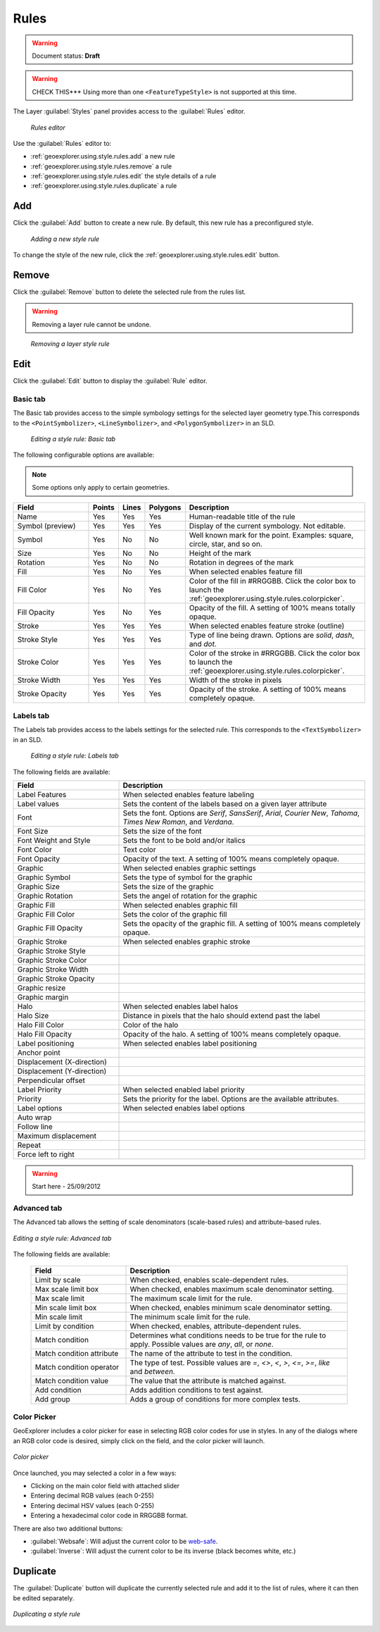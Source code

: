 .. _geoexplorer.using.style.rules:Rules=====.. warning:: Document status: **Draft** .. warning:: CHECK THIS*** Using more than one ``<FeatureTypeStyle>`` is not supported at this time.The Layer :guilabel:`Styles` panel provides access to the :guilabel:`Rules` editor.  .. figure:: images/panel_style_rules.png   *Rules editor*Use the :guilabel:`Rules` editor to:* :ref:`geoexplorer.using.style.rules.add` a new rule* :ref:`geoexplorer.using.style.rules.remove` a rule* :ref:`geoexplorer.using.style.rules.edit` the style details of a rule* :ref:`geoexplorer.using.style.rules.duplicate` a rule.. _geoexplorer.using.style.rules.add:Add---Click the :guilabel:`Add` button to create a new rule. By default, this new rule has a preconfigured style.  .. figure:: images/panel_style_rules_add.png   *Adding a new style rule*To change the style of the new rule, click the :ref:`geoexplorer.using.style.rules.edit` button... _geoexplorer.using.style.rules.remove:Remove------    Click the :guilabel:`Remove` button to delete the selected rule from the rules list... warning:: Removing a layer rule cannot be undone... figure:: images/panel_style_rules_remove.png   *Removing a layer style rule*.. _geoexplorer.using.style.rules.edit:Edit----Click the :guilabel:`Edit` button to display the :guilabel:`Rule` editor. Basic tab~~~~~~~~~The Basic tab provides access to the simple symbology settings for the selected layer geometry type.This corresponds to the ``<PointSymbolizer>``, ``<LineSymbolizer>``, and ``<PolygonSymbolizer>`` in an SLD... figure:: images/panel_style_edit_basic.png   *Editing a style rule: Basic tab*The following configurable options are available:.. note:: Some options only apply to certain geometries... list-table::     :header-rows: 1     :widths: 30 5 5 5 55     * - Field       - Points       - Lines       - Polygons       - Description       * - Name       - Yes       - Yes       - Yes       - Human-readable title of the rule     * - Symbol (preview)       - Yes       - Yes       - Yes       - Display of the current symbology. Not editable.     * - Symbol       - Yes       - No       - No       - Well known mark for the point. Examples: square, circle, star, and so on.     * - Size       - Yes       - No       - No       - Height of the mark     * - Rotation       - Yes       - No       - No       - Rotation in degrees of the mark     * - Fill       - Yes        - No       - Yes       - When selected enables feature fill     * - Fill Color       - Yes       - No       - Yes       - Color of the fill in #RRGGBB. Click the color box to launch the :ref:`geoexplorer.using.style.rules.colorpicker`.     * - Fill Opacity        - Yes       - No       - Yes       - Opacity of the fill. A setting of 100% means totally opaque.     * - Stroke       - Yes       - Yes       - Yes       - When selected enables feature stroke (outline)     * - Stroke Style       - Yes       - Yes       - Yes       - Type of line being drawn. Options are *solid*, *dash*, and *dot*.     * - Stroke Color       - Yes       - Yes       - Yes       - Color of the stroke in #RRGGBB. Click the color box to launch the :ref:`geoexplorer.using.style.rules.colorpicker`.     * - Stroke Width       - Yes       - Yes       - Yes       - Width of the stroke in pixels     * - Stroke Opacity       - Yes       - Yes       - Yes       - Opacity of the stroke. A setting of 100% means completely opaque.Labels tab~~~~~~~~~~The Labels tab provides access to the labels settings for the selected rule. This corresponds to the ``<TextSymbolizer>`` in an SLD... figure:: images/panel_style_edit_labels.png   *Editing a style rule: Labels tab*The following fields are available:.. list-table::     :header-rows: 1     :widths: 30 70     * - Field        - Description     * - Label Features       - When selected enables feature labeling     * - Label values       - Sets the content of the labels based on a given layer attribute     * - Font       - Sets the font. Options are *Serif*, *SansSerif*, *Arial*, *Courier New*, *Tahoma*, *Times New Roman*, and *Verdana*.     * - Font Size       - Sets the size of the font     * - Font Weight and Style       - Sets the font to be bold and/or italics     * - Font Color       - Text color     * - Font Opacity       - Opacity of the text. A setting of 100% means completely opaque.     * - Graphic       - When selected enables graphic settings     * - Graphic Symbol       - Sets the type of symbol for the graphic     * - Graphic Size       - Sets the size of the graphic     * - Graphic Rotation       - Sets the angel of rotation for the graphic     * - Graphic Fill       - When selected enables graphic fill     * - Graphic Fill Color       - Sets the color of the graphic fill     * - Graphic Fill Opacity       - Sets the opacity of the graphic fill. A setting of 100% means completely opaque.     * - Graphic Stroke       - When selected enables graphic stroke      * - Graphic Stroke Style       -     * - Graphic Stroke Color       -      * - Graphic Stroke Width       -      * - Graphic Stroke Opacity       -      * - Graphic resize       -     * - Graphic margin       -      * - Halo       - When selected enables label halos     * - Halo Size       - Distance in pixels that the halo should extend past the label     * - Halo Fill Color       - Color of the halo     * - Halo Fill Opacity       - Opacity of the halo.  A setting of 100% means completely opaque.     * - Label positioning       - When selected enables label positioning     * - Anchor point       -      * - Displacement (X-direction)       -      * - Displacement (Y-direction)       -     * - Perpendicular offset       -      * - Label Priority       - When selected enabled label priority     * - Priority       - Sets the priority for the label. Options are the available attributes.     * - Label options       - When selected enables label options     * - Auto wrap       -      * - Follow line       -      * - Maximum displacement       -      * - Repeat       -      * - Force left to right       - .. warning:: Start here - 25/09/2012Advanced tab~~~~~~~~~~~~The Advanced tab allows the setting of scale denominators (scale-based rules) and attribute-based rules... figure:: images/style_edit_advanced.png   :align: center   *Editing a style rule: Advanced tab*The following fields are available:  .. list-table::     :header-rows: 1     :widths: 30 70     * - Field        - Description     * - Limit by scale       - When checked, enables scale-dependent rules.     * - Max scale limit box       - When checked, enables maximum scale denominator setting.     * - Max scale limit       - The maximum scale limit for the rule.     * - Min scale limit box       - When checked, enables minimum scale denominator setting.     * - Min scale limit       - The minimum scale limit for the rule.     * - Limit by condition       - When checked, enables, attribute-dependent rules.     * - Match condition       - Determines what conditions needs to be true for the rule to apply.  Possible values are *any*, *all*, or *none*.      * - Match condition attribute       - The name of the attribute to test in the condition.     * - Match condition operator       - The type of test.  Possible values are *=*, *<>*, *<*, *>*, *<=*, *>=*, *like* and *between*.     * - Match condition value       - The value that the attribute is matched against.     * - Add condition       - Adds addition conditions to test against.     * - Add group       - Adds a group of conditions for more complex tests... _geoexplorer.using.style.rules.colorpicker:Color Picker~~~~~~~~~~~~GeoExplorer includes a color picker for ease in selecting RGB color codes for use in styles.  In any of the dialogs where an RGB color code is desired, simply click on the field, and the color picker will launch... figure:: images/style_color_picker.png   :align: center   *Color picker*Once launched, you may selected a color in a few ways:* Clicking on the main color field with attached slider* Entering decimal RGB values (each 0-255)* Entering decimal HSV values (each 0-255)* Entering a hexadecimal color code in RRGGBB format.There are also two additional buttons:* :guilabel:`Websafe`: Will adjust the current color to be `web-safe <http://en.wikipedia.org/wiki/Web_colors#Web-safe_colors>`_.* :guilabel:`Inverse`: Will adjust the current color to be its inverse (black becomes white, etc.).. _geoexplorer.using.style.rules.duplicate:Duplicate---------The :guilabel:`Duplicate` button will duplicate the currently selected rule and add it to the list of rules, where it can then be edited separately... figure:: images/style_rules_duplicate.png   :align: center   *Duplicating a style rule*